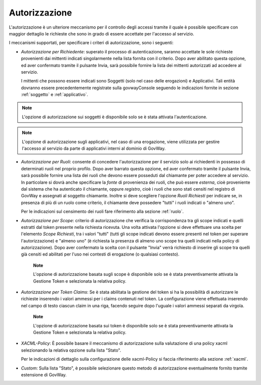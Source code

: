 .. _apiGwAutorizzazione:

Autorizzazione
^^^^^^^^^^^^^^

L'autorizzazione è un ulteriore meccanismo per il controllo degli
accessi tramite il quale è possibile specificare con maggior dettaglio
le richieste che sono in grado di essere accettate per l'accesso al
servizio.

I meccanismi supportati, per specificare i criteri di autorizzazione,
sono i seguenti:

-  *Autorizzazione per Richiedente*: superato il processo di autenticazione,
   saranno accettate le sole richieste provenienti dai mittenti indicati
   singolarmente nella lista fornita con il criterio. Dopo aver
   abilitato questa opzione, ed aver confermato tramite il pulsante
   Invia, sarà possibile fornire la lista dei mittenti autorizzati ad
   accedere al servizio.

   I mittenti che possono essere indicati sono Soggetti (solo nel caso
   delle erogazioni) e Applicativi. Tali entità dovranno essere
   precedentemente registrate sulla govwayConsole seguendo le
   indicazioni fornite in sezione :ref:`soggetto` e :ref:`applicativo`.

.. note::
       L'opzione di autorizzazione sui soggetti è disponibile solo se è
       stata attivata l'autenticazione.

.. note::
       L'opzione di autorizzazione sugli applicativi, nel caso di una
       erogazione, viene utilizzata per gestire l'accesso al servizio da
       parte di applicativi interni al dominio di GovWay.

-  *Autorizzazione per Ruoli*: consente di concedere l'autorizzazione
   per il servizio solo ai richiedenti in possesso di determinati ruoli
   nel proprio profilo. Dopo aver barrato questa opzione, ed aver
   confermato tramite il pulsante Invia, sarà possibile fornire una
   lista dei ruoli che devono essere posseduti dal chiamante per poter
   accedere al servizio. In particolare si dovrà anche specificare la
   *fonte* di provenienza dei ruoli, che può essere *esterna*, cioè
   proveniente dal sistema che ha autenticato il chiamante, oppure
   *registro*, cioè i ruoli che sono stati censiti nel registro di
   GovWay e assegnati al soggetto chiamante. Inoltre si deve scegliere
   l'opzione *Ruoli Richiesti* per indicare se, in presenza di più di un
   ruolo come criterio, il chiamante deve possedere "tutti" i ruoli
   indicati o "almeno uno".

   Per le indicazioni sul censimento dei ruoli fare riferimento alla sezione :ref:`ruolo`.

-  *Autorizzazione per Scope*: criterio di autorizzazione che verifica
   la corrispondenza tra gli scope indicati e quelli estratti dal token
   presente nella richiesta ricevuta. Una volta attivata l'opzione si
   deve effettuare una scelta per l'elemento *Scope Richiesti*, tra i
   valori "tutti" (tutti gli scope indicati devono essere presenti nel
   token per superare l'autorizzazione) e "almeno uno" (è richiesta la
   presenza di almeno uno scope tra quelli indicati nella policy di
   autorizzazione). Dopo aver confermato la scelta con il pulsante
   "Invia" verrà richiesto di inserire gli scope tra quelli già censiti
   ed abilitati per l'uso nei contesti di erogazione (o qualsiasi
   contesto).

       **Note**

       L'opzione di autorizzazione basata sugli scope è disponibile solo
       se è stata preventivamente attivata la Gestione Token e
       selezionata la relativa policy.

-  *Autorizzazione per Token Claims*: Se è stata abilitata la gestione
   del token si ha la possibilità di autorizzare le richieste inserendo
   i valori ammessi per i claims contenuti nel token. La configurazione
   viene effettuata inserendo nel campo di testo ciascun claim in una
   riga, facendo seguire dopo l'uguale i valori ammessi separati da
   virgola.

       **Note**

       L'opzione di autorizzazione basata sui token è disponibile solo
       se è stata preventivamente attivata la Gestione Token e
       selezionata la relativa policy.

-  *XACML-Policy*: È possibile basare il meccanismo di autorizzazione
   sulla valutazione di una policy xacml selezionando la relativa
   opzione sulla lista "Stato".

   Per le indicazioni di dettaglio sulla configurazione delle
   xacml-Policy si faccia riferimento alla sezione :ref:`xacml`.

-  *Custom*: Sulla lista "Stato", è possibile selezionare questo metodo
   di autorizzazione eventualmente fornito tramite estensione di GovWay.
